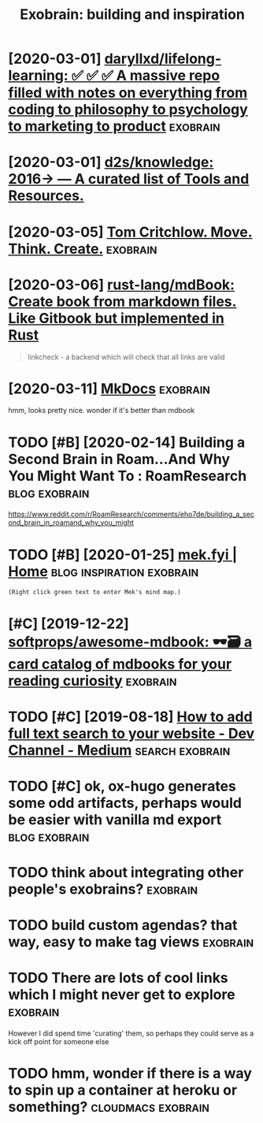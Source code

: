 #+TITLE: Exobrain: building and inspiration
#+logseq_title: exobrain
#+filetags: exobrain



* [2020-03-01] [[https://github.com/daryllxd/lifelong-learning][daryllxd/lifelong-learning: ✅ ✅ ✅ A massive repo filled with notes on everything from coding to philosophy to psychology to marketing to product]] :exobrain:
:PROPERTIES:
:ID:       42d888c7d14f1e0a4b92c5aced5ee5da
:END:


* [2020-03-01] [[https://github.com/d2s/knowledge][d2s/knowledge: 2016→ — A curated list of Tools and Resources.]]
:PROPERTIES:
:ID:       fd503eff0ba102b56c1a6e02fe1995c5
:END:


* [2020-03-05] [[https://tomcritchlow.com/wiki/][Tom Critchlow. Move. Think. Create.]] :exobrain:
:PROPERTIES:
:ID:       af4f25b76ccc633c0940ce7418fede11
:END:


* [2020-03-06] [[https://github.com/rust-lang/mdBook][rust-lang/mdBook: Create book from markdown files. Like Gitbook but implemented in Rust]]
:PROPERTIES:
:ID:       efa678acd7a7a6e5ba4b5f44a841ae71
:END:
#+begin_quote
linkcheck - a backend which will check that all links are valid
#+end_quote
* [2020-03-11] [[https://www.mkdocs.org/][MkDocs]]                 :exobrain:
:PROPERTIES:
:ID:       fa08b44717fea1ac5194ad7ee4b5db66
:END:
hmm, looks pretty nice. wonder if it's better than mdbook
* TODO [#B] [2020-02-14] Building a Second Brain in Roam...And Why You Might Want To : RoamResearch :blog:exobrain:
:PROPERTIES:
:ID:       600e2919-7ba5-4dbe-85d5-4e4c642b3cc1
:END:
https://www.reddit.com/r/RoamResearch/comments/eho7de/building_a_second_brain_in_roamand_why_you_might
* TODO [#B] [2020-01-25] [[https://mek.fyi/#qs][mek.fyi | Home]] :blog:inspiration:exobrain:
:PROPERTIES:
:ID:       f033b263b5b0ef6388c15f862dad06c1
:END:
: (Right click green text to enter Mek's mind map.)
* [#C] [2019-12-22] [[https://github.com/softprops/awesome-mdbook][softprops/awesome-mdbook: 🕶️🗃️ a card catalog of mdbooks for your reading curiosity]] :exobrain:
:PROPERTIES:
:ID:       e95525dd32a48a73cfe55aff139be8dc
:END:


* TODO [#C] [2019-08-18] [[https://medium.com/dev-channel/how-to-add-full-text-search-to-your-website-4e9c80ce2bf4][How to add full text search to your website - Dev Channel - Medium]] :search:exobrain:
:PROPERTIES:
:ID:       da7c2bd66b8ff84f97281dc9facdf73c
:END:

* TODO [#C] ok, ox-hugo generates some odd artifacts, perhaps would be easier with vanilla md export :blog:exobrain:
:PROPERTIES:
:CREATED:  [2019-12-22]
:ID:       cc4299ec2950ad7d137fb0e8f420b170
:END:


* TODO think about integrating other people's exobrains?           :exobrain:
:PROPERTIES:
:CREATED:  [2020-03-12]
:ID:       d5e13a15f77ff76927ed7bb9e42f4c50
:END:
* TODO build custom agendas? that way, easy to make tag views      :exobrain:
:PROPERTIES:
:CREATED:  [2020-03-13]
:ID:       101e546a7d38381b047d611e1afb2554
:END:
* TODO There are lots of cool links which I might never get to explore :exobrain:
:PROPERTIES:
:CREATED:  [2020-03-27]
:ID:       f6eadce9542111126d99c050002a3bf2
:END:
However I did spend time 'curating' them, so perhaps they could serve as a kick off point for someone else
* TODO hmm, wonder if there is a way to spin up a container at heroku or something? :cloudmacs:exobrain:
:PROPERTIES:
:CREATED:  [2020-04-03]
:ID:       b8e364b2e39a9ec072c2e527b7dcfb79
:END:
